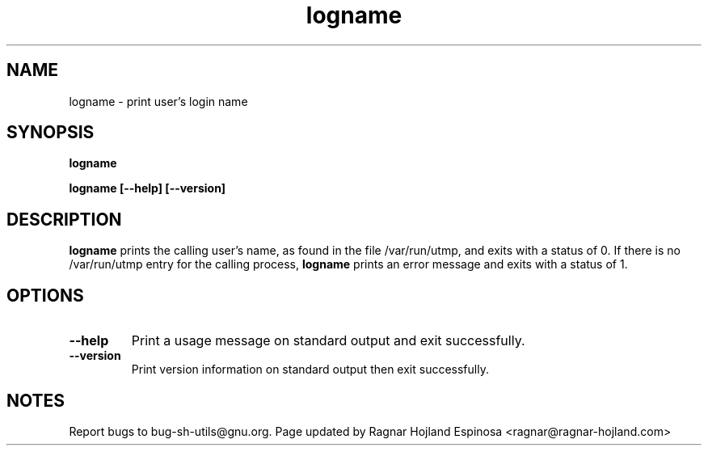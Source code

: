 .\" You may copy, distribute and modify under the terms of the LDP General
.\" Public License as specified in the LICENSE file that comes with the
.\" gnumaniak distribution
.\"
.\" The author kindly requests that no comments regarding the "better"
.\" suitability or up-to-date notices of any info documentation alternative
.\" is added without contacting him first.
.\"
.\" (C) 1999-2002 Ragnar Hojland Espinosa <ragnar@ragnar-hojland.com>
.\"
.\"     GNU logname man page
.\"     man pages are NOT obsolete!
.\"     <ragnar@ragnar-hojland.com>
.TH logname 1 "18 June 2002" "GNU Shell Utilities 2.1"
.SH NAME
logname \- print user's login name
.SH SYNOPSIS
.B logname
.sp
.B logname [\-\-help] [\-\-version]
.SH DESCRIPTION
.B logname
prints the calling user's name, as found in the file /var/run/utmp, and
exits with a status of 0.  If there is no /var/run/utmp entry for the
calling process,
.B logname
prints an error message and exits with a status of 1.
.SH OPTIONS
.TP
.B "\-\-help"
Print a usage message on standard output and exit successfully.
.TP
.B "\-\-version"
Print version information on standard output then exit successfully.
.SH NOTES
Report bugs to bug-sh-utils@gnu.org.  Page updated by Ragnar Hojland Espinosa <ragnar@ragnar-hojland.com>
